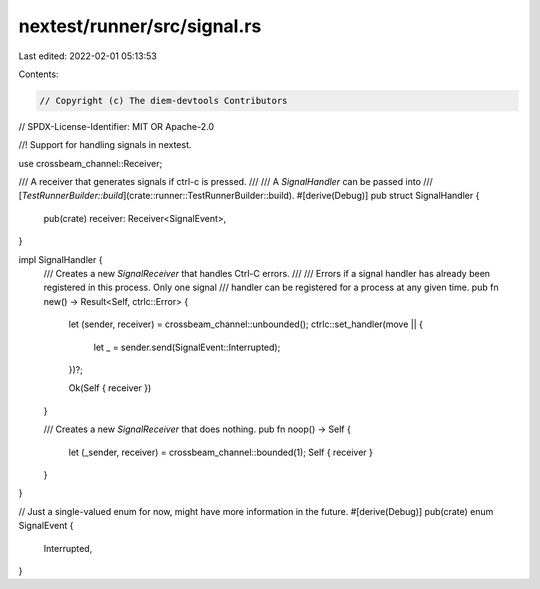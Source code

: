 nextest/runner/src/signal.rs
============================

Last edited: 2022-02-01 05:13:53

Contents:

.. code-block:: rs

    // Copyright (c) The diem-devtools Contributors
// SPDX-License-Identifier: MIT OR Apache-2.0

//! Support for handling signals in nextest.

use crossbeam_channel::Receiver;

/// A receiver that generates signals if ctrl-c is pressed.
///
/// A `SignalHandler` can be passed into
/// [`TestRunnerBuilder::build`](crate::runner::TestRunnerBuilder::build).
#[derive(Debug)]
pub struct SignalHandler {
    pub(crate) receiver: Receiver<SignalEvent>,
}

impl SignalHandler {
    /// Creates a new `SignalReceiver` that handles Ctrl-C errors.
    ///
    /// Errors if a signal handler has already been registered in this process. Only one signal
    /// handler can be registered for a process at any given time.
    pub fn new() -> Result<Self, ctrlc::Error> {
        let (sender, receiver) = crossbeam_channel::unbounded();
        ctrlc::set_handler(move || {
            let _ = sender.send(SignalEvent::Interrupted);
        })?;

        Ok(Self { receiver })
    }

    /// Creates a new `SignalReceiver` that does nothing.
    pub fn noop() -> Self {
        let (_sender, receiver) = crossbeam_channel::bounded(1);
        Self { receiver }
    }
}

// Just a single-valued enum for now, might have more information in the future.
#[derive(Debug)]
pub(crate) enum SignalEvent {
    Interrupted,
}


